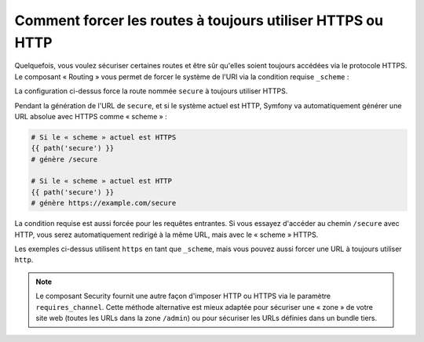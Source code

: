 .. index::
   single: Routage; Exigence système

Comment forcer les routes à toujours utiliser HTTPS ou HTTP
===========================================================

Quelquefois, vous voulez sécuriser certaines routes et être sûr qu'elles
soient toujours accédées via le protocole HTTPS. Le composant « Routing »
vous permet de forcer le système de l'URI via la condition requise
``_scheme`` :

.. configuration-block::

    .. code-block:: yaml

        secure:
            pattern:  /secure
            defaults: { _controller: AcmeDemoBundle:Main:secure }
            requirements:
                _scheme:  https

    .. code-block:: xml

        <?xml version="1.0" encoding="UTF-8" ?>

        <routes xmlns="http://symfony.com/schema/routing"
            xmlns:xsi="http://www.w3.org/2001/XMLSchema-instance"
            xsi:schemaLocation="http://symfony.com/schema/routing http://symfony.com/schema/routing/routing-1.0.xsd">

            <route id="secure" pattern="/secure">
                <default key="_controller">AcmeDemoBundle:Main:secure</default>
                <requirement key="_scheme">https</requirement>
            </route>
        </routes>

    .. code-block:: php

        use Symfony\Component\Routing\RouteCollection;
        use Symfony\Component\Routing\Route;

        $collection = new RouteCollection();
        $collection->add('secure', new Route('/secure', array(
            '_controller' => 'AcmeDemoBundle:Main:secure',
        ), array(
            '_scheme' => 'https',
        )));

        return $collection;

La configuration ci-dessus force la route nommée ``secure`` à toujours
utiliser HTTPS.

Pendant la génération de l'URL de ``secure``, et si le système actuel est
HTTP, Symfony va automatiquement générer une URL absolue avec HTTPS comme
« scheme » :

.. code-block:: text

    # Si le « scheme » actuel est HTTPS
    {{ path('secure') }}
    # génère /secure

    # Si le « scheme » actuel est HTTP
    {{ path('secure') }}
    # génère https://example.com/secure

La condition requise est aussi forcée pour les requêtes entrantes. Si vous
essayez d'accéder au chemin ``/secure`` avec HTTP, vous serez automatiquement
redirigé à la même URL, mais avec le « scheme » HTTPS.

Les exemples ci-dessus utilisent ``https`` en tant que ``_scheme``, mais vous
pouvez aussi forcer une URL à toujours utiliser ``http``.

.. note::

    Le composant Security fournit une autre façon d'imposer HTTP ou HTTPS via
    le paramètre ``requires_channel``. Cette méthode alternative est mieux
    adaptée pour sécuriser une « zone » de votre site web (toutes les URLs dans
    la zone ``/admin``) ou pour sécuriser les URLs définies dans un bundle tiers.
